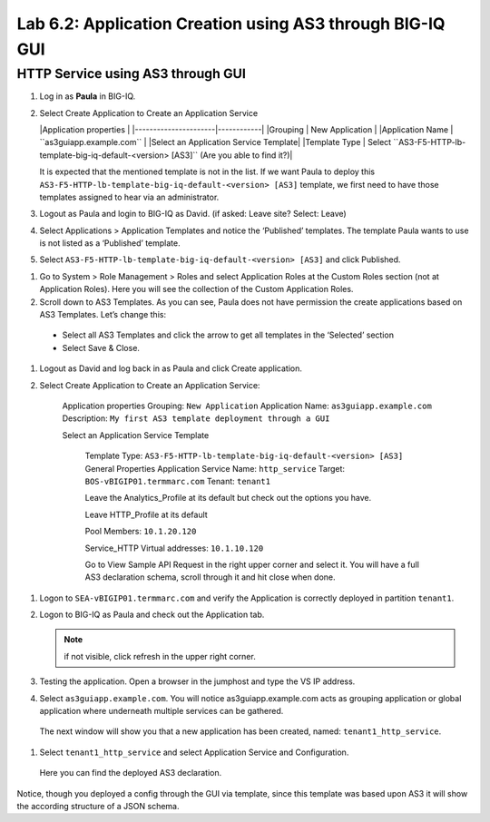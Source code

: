 Lab 6.2: Application Creation using AS3 through BIG-IQ GUI
----------------------------------------------------------

HTTP Service using AS3 through GUI
^^^^^^^^^^^^^^^^^^^^^^^^^^^^^^^^^^

#.	Log in as **Paula** in BIG-IQ.

#.	Select Create Application to Create an Application Service
        
	|Application properties |
	|----------------------|------------|
	|Grouping | New Application |
	|Application Name | ``as3guiapp.example.com`` |
	|Select an Application Service Template|
	|Template Type | Select ``AS3-F5-HTTP-lb-template-big-iq-default-<version> [AS3]`` (Are you able to find it?)|

	It is expected that the mentioned template is not in the list.
	If we want Paula to deploy this ``AS3-F5-HTTP-lb-template-big-iq-default-<version> [AS3]`` template, 
	we first need to have those templates assigned to hear via an administrator. 

#.	Logout as Paula and login to BIG-IQ as David. (if asked: Leave site? Select: Leave)

#.	Select Applications > Application Templates and notice the ‘Published’ templates. The template Paula wants to use is not listed as a ‘Published’ template.

#.	Select ``AS3-F5-HTTP-lb-template-big-iq-default-<version> [AS3]`` and click Published.

.. image:: ../pictures/module6/lab-2-1.png
  :align: center

#.	Go to System > Role Management > Roles and select Application Roles at the Custom Roles section (not at Application Roles). Here you will see the collection of the Custom Application Roles. 

#.	Scroll down to AS3 Templates. As you can see, Paula does not have permission the create applications based on AS3 Templates. Let’s change this:

      - Select all AS3 Templates and click the arrow to get all templates in the ‘Selected’ section
      - Select Save & Close.

#.	Logout as David and log back in as Paula and click Create application.

#.	Select Create Application to Create an Application Service:

		Application properties
		Grouping: ``New Application``
		Application Name: ``as3guiapp.example.com``
		Description: ``My first AS3 template deployment through a GUI``

		Select an Application Service Template

			Template Type: ``AS3-F5-HTTP-lb-template-big-iq-default-<version> [AS3]``
			General Properties
			Application Service Name: ``http_service``
			Target: ``BOS-vBIGIP01.termmarc.com``
			Tenant: ``tenant1``

			Leave the Analytics_Profile at its default but check out the options you have.
	
			Leave HTTP_Profile at its default
			
			Pool
			Members: ``10.1.20.120``
	
			Service_HTTP
			Virtual addresses: ``10.1.10.120``
		
			Go to View Sample API Request in the right upper corner and select it. You will have a full AS3 declaration 			schema, scroll through it and hit close when done.
	
.. image:: ../pictures/module6/lab-2-2.png
  :align: center
	
    	Click Create.
  
#.	Logon to ``SEA-vBIGIP01.termmarc.com`` and verify the Application is correctly deployed in partition ``tenant1``.

#.	Logon to BIG-IQ as Paula and check out the Application tab. 

	.. note:: if not visible, click refresh in the upper right corner.

#.	Testing the application. Open a browser in the jumphost and type the VS IP address.

#.	Select ``as3guiapp.example.com``. You will notice as3guiapp.example.com acts as grouping application or global application where underneath multiple services can be gathered.
    The next window will show you that a new application has been created, named: ``tenant1_http_service``.

.. image:: ../pictures/module6/lab-2-3.png
  :align: center

#.	Select ``tenant1_http_service`` and select Application Service and Configuration. 
    Here you can find the deployed AS3 declaration.

.. image:: ../pictures/module6/lab-2-4.png
  :align: center

Notice, though you deployed a config through the GUI via template, since this template was based upon AS3 it will show the according structure of a JSON schema.
